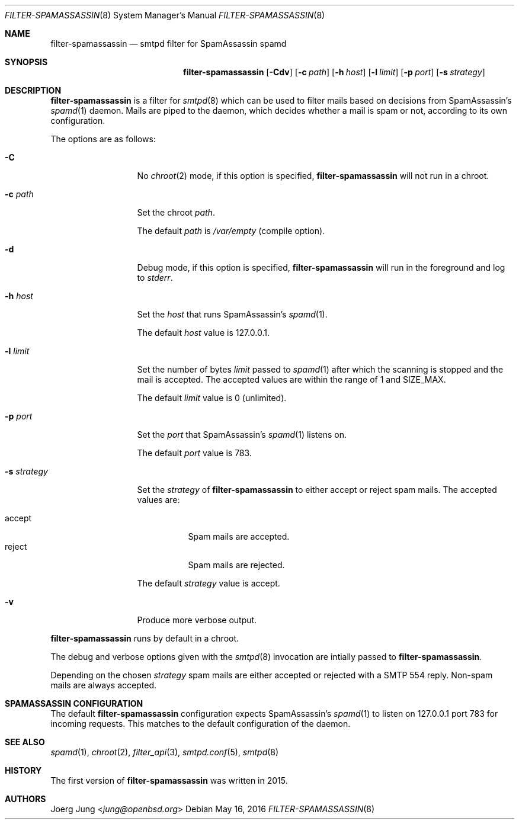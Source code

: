 .\"
.\" Copyright (c) 2015, 2016 Joerg Jung <jung@openbsd.org>
.\"
.\" Permission to use, copy, modify, and distribute this software for any
.\" purpose with or without fee is hereby granted, provided that the above
.\" copyright notice and this permission notice appear in all copies.
.\"
.\" THE SOFTWARE IS PROVIDED "AS IS" AND THE AUTHOR DISCLAIMS ALL WARRANTIES
.\" WITH REGARD TO THIS SOFTWARE INCLUDING ALL IMPLIED WARRANTIES OF
.\" MERCHANTABILITY AND FITNESS. IN NO EVENT SHALL THE AUTHOR BE LIABLE FOR
.\" ANY SPECIAL, DIRECT, INDIRECT, OR CONSEQUENTIAL DAMAGES OR ANY DAMAGES
.\" WHATSOEVER RESULTING FROM LOSS OF USE, DATA OR PROFITS, WHETHER IN AN
.\" ACTION OF CONTRACT, NEGLIGENCE OR OTHER TORTIOUS ACTION, ARISING OUT OF
.\" OR IN CONNECTION WITH THE USE OR PERFORMANCE OF THIS SOFTWARE.
.\"
.Dd $Mdocdate: May 16 2016 $
.Dt FILTER-SPAMASSASSIN 8
.Os
.Sh NAME
.Nm filter-spamassassin
.Nd smtpd filter for SpamAssassin spamd
.Sh SYNOPSIS
.Nm
.Op Fl Cdv
.Op Fl c Ar path
.Op Fl h Ar host
.Op Fl l Ar limit
.Op Fl p Ar port
.Op Fl s Ar strategy
.Sh DESCRIPTION
.Nm
is a filter for
.Xr smtpd 8
which can be used to filter mails based on decisions from SpamAssassin's
.Xr spamd 1
daemon.
Mails are piped to the daemon, which decides whether a mail is spam or not,
according to its own configuration.
.Pp
The options are as follows:
.Bl -tag -width "-s strategy"
.It Fl C
No
.Xr chroot 2
mode, if this option is specified,
.Nm
will not run in a chroot.
.It Fl c Ar path
Set the chroot
.Ar path .
.Pp
The default
.Ar path
is
.Pa /var/empty
(compile option).
.It Fl d
Debug mode, if this option is specified,
.Nm
will run in the foreground and log to
.Em stderr .
.It Fl h Ar host
Set the
.Ar host
that runs SpamAssassin's
.Xr spamd 1 .
.Pp
The default
.Ar host
value is 127.0.0.1.
.It Fl l Ar limit
Set the number of bytes
.Ar limit
passed to
.Xr spamd 1
after which the scanning is stopped and the mail is accepted.
The accepted values are within the range of 1 and SIZE_MAX.
.Pp
The default
.Ar limit
value is 0 (unlimited).
.It Fl p Ar port
Set the
.Ar port
that SpamAssassin's
.Xr spamd 1
listens on.
.Pp
The default
.Ar port
value is 783.
.It Fl s Ar strategy
Set the
.Ar strategy
of
.Nm
to either accept or reject spam mails.
The accepted values are:
.Pp
.Bl -tag -width "accept" -compact
.It accept
Spam mails are accepted.
.It reject
Spam mails are rejected.
.El
.Pp
The default
.Ar strategy
value is accept.
.It Fl v
Produce more verbose output.
.El
.Pp
.Nm
runs by default in a chroot.
.Pp
The debug and verbose options given with the
.Xr smtpd 8
invocation are intially passed to
.Nm .
.Pp
Depending on the chosen
.Ar strategy
spam mails are either accepted or rejected with a SMTP 554 reply.
Non-spam mails are always accepted.
.\"Accepted messages are marked with a
.\".Dq X-Filter-SpamAssassin
.\"header.
.Sh SPAMASSASSIN CONFIGURATION
The default
.Nm
configuration expects SpamAssassin's
.Xr spamd 1
to listen on 127.0.0.1 port 783 for incoming requests.
This matches to the default configuration of the daemon.
.Sh SEE ALSO
.Xr spamd 1 ,
.Xr chroot 2 ,
.Xr filter_api 3 ,
.Xr smtpd.conf 5 ,
.Xr smtpd 8
.Sh HISTORY
The first version of
.Nm
was written in 2015.
.Sh AUTHORS
.An Joerg Jung Aq Mt jung@openbsd.org
